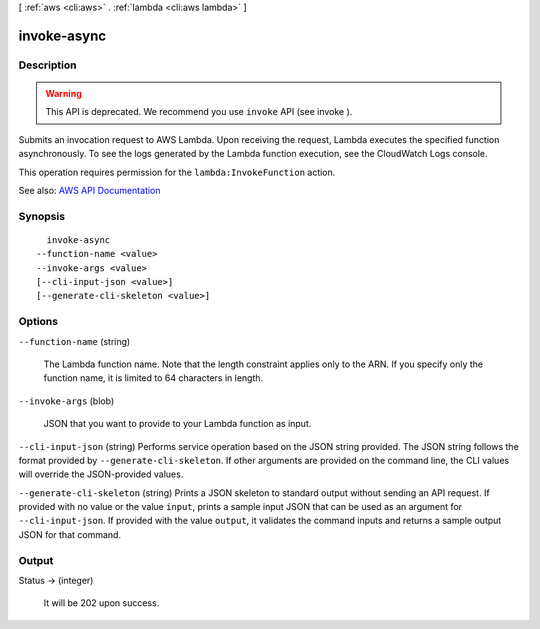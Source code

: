 [ :ref:`aws <cli:aws>` . :ref:`lambda <cli:aws lambda>` ]

.. _cli:aws lambda invoke-async:


************
invoke-async
************



===========
Description
===========



.. warning::

   

  This API is deprecated. We recommend you use ``invoke`` API (see  invoke ).

   

 

Submits an invocation request to AWS Lambda. Upon receiving the request, Lambda executes the specified function asynchronously. To see the logs generated by the Lambda function execution, see the CloudWatch Logs console.

 

This operation requires permission for the ``lambda:InvokeFunction`` action.



See also: `AWS API Documentation <https://docs.aws.amazon.com/goto/WebAPI/lambda-2015-03-31/InvokeAsync>`_


========
Synopsis
========

::

    invoke-async
  --function-name <value>
  --invoke-args <value>
  [--cli-input-json <value>]
  [--generate-cli-skeleton <value>]




=======
Options
=======

``--function-name`` (string)


  The Lambda function name. Note that the length constraint applies only to the ARN. If you specify only the function name, it is limited to 64 characters in length.

  

``--invoke-args`` (blob)


  JSON that you want to provide to your Lambda function as input.

  

``--cli-input-json`` (string)
Performs service operation based on the JSON string provided. The JSON string follows the format provided by ``--generate-cli-skeleton``. If other arguments are provided on the command line, the CLI values will override the JSON-provided values.

``--generate-cli-skeleton`` (string)
Prints a JSON skeleton to standard output without sending an API request. If provided with no value or the value ``input``, prints a sample input JSON that can be used as an argument for ``--cli-input-json``. If provided with the value ``output``, it validates the command inputs and returns a sample output JSON for that command.



======
Output
======

Status -> (integer)

  

  It will be 202 upon success.

  

  

